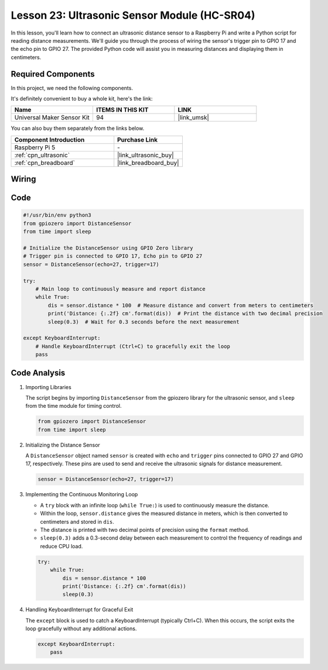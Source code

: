.. _pi_lesson23_ultrasonic:

Lesson 23: Ultrasonic Sensor Module (HC-SR04)
================================================

In this lesson, you'll learn how to connect an ultrasonic distance sensor to a Raspberry Pi and write a Python script for reading distance measurements. We'll guide you through the process of wiring the sensor's trigger pin to GPIO 17 and the echo pin to GPIO 27. The provided Python code will assist you in measuring distances and displaying them in centimeters. 

Required Components
--------------------------

In this project, we need the following components. 

It's definitely convenient to buy a whole kit, here's the link: 

.. list-table::
    :widths: 20 20 20
    :header-rows: 1

    *   - Name	
        - ITEMS IN THIS KIT
        - LINK
    *   - Universal Maker Sensor Kit
        - 94
        - |link_umsk|

You can also buy them separately from the links below.

.. list-table::
    :widths: 30 20
    :header-rows: 1

    *   - Component Introduction
        - Purchase Link

    *   - Raspberry Pi 5
        - \-
    *   - :ref:`cpn_ultrasonic`
        - |link_ultrasonic_buy|
    *   - :ref:`cpn_breadboard`
        - |link_breadboard_buy|


Wiring
---------------------------

.. image:: img/Lesson_23_ultrasonic_sensor_Pi_bb.png
    :width: 100%


Code
---------------------------

.. code-block:: python

   #!/usr/bin/env python3
   from gpiozero import DistanceSensor
   from time import sleep

   # Initialize the DistanceSensor using GPIO Zero library
   # Trigger pin is connected to GPIO 17, Echo pin to GPIO 27
   sensor = DistanceSensor(echo=27, trigger=17)

   try:
       # Main loop to continuously measure and report distance
       while True:
           dis = sensor.distance * 100  # Measure distance and convert from meters to centimeters
           print('Distance: {:.2f} cm'.format(dis))  # Print the distance with two decimal precision
           sleep(0.3)  # Wait for 0.3 seconds before the next measurement

   except KeyboardInterrupt:
       # Handle KeyboardInterrupt (Ctrl+C) to gracefully exit the loop
       pass



Code Analysis
---------------------------

#. Importing Libraries
   
   The script begins by importing ``DistanceSensor`` from the gpiozero library for the ultrasonic sensor, and ``sleep`` from the time module for timing control.

   .. code-block:: python

      from gpiozero import DistanceSensor
      from time import sleep

#. Initializing the Distance Sensor
   
   A ``DistanceSensor`` object named ``sensor`` is created with ``echo`` and ``trigger`` pins connected to GPIO 27 and GPIO 17, respectively. These pins are used to send and receive the ultrasonic signals for distance measurement.

   .. code-block:: python

      sensor = DistanceSensor(echo=27, trigger=17)

#. Implementing the Continuous Monitoring Loop
   
   - A ``try`` block with an infinite loop (``while True:``) is used to continuously measure the distance.
   - Within the loop, ``sensor.distance`` gives the measured distance in meters, which is then converted to centimeters and stored in ``dis``.
   - The distance is printed with two decimal points of precision using the ``format`` method.
   - ``sleep(0.3)`` adds a 0.3-second delay between each measurement to control the frequency of readings and reduce CPU load.

   .. raw:: html

      <br/>

   .. code-block:: python

      try:
          while True:
              dis = sensor.distance * 100
              print('Distance: {:.2f} cm'.format(dis))
              sleep(0.3)

#. Handling KeyboardInterrupt for Graceful Exit
   
   The ``except`` block is used to catch a KeyboardInterrupt (typically Ctrl+C). When this occurs, the script exits the loop gracefully without any additional actions.

   .. code-block:: python

      except KeyboardInterrupt:
          pass